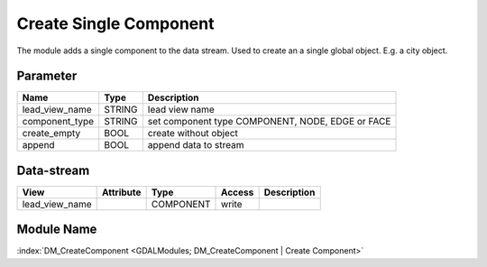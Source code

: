 ========================
 Create Single Component
========================

The module adds a single component to the data stream. Used to create an a single global object. E.g. a city object.

Parameter
---------

+-----------------------+------------------------+------------------------------------------------------------------------+
|        Name           |          Type          |       Description                                                      |
+=======================+========================+========================================================================+
|lead_view_name         | STRING                 | lead view name                                                         |
+-----------------------+------------------------+------------------------------------------------------------------------+
|component_type         | STRING                 | set component type COMPONENT, NODE, EDGE or FACE                       |
+-----------------------+------------------------+------------------------------------------------------------------------+
|create_empty           | BOOL                   | create without object                                                  |
+-----------------------+------------------------+------------------------------------------------------------------------+
|append                 | BOOL                   | append data to stream                                                  |
+-----------------------+------------------------+------------------------------------------------------------------------+

Data-stream
-----------

+--------------------+---------------------------+------------------+-------+------------------------------------------+
|        View        |          Attribute        |       Type       |Access |    Description                           |
+====================+===========================+==================+=======+==========================================+
| lead_view_name     |                           | COMPONENT        | write |                                          |
+--------------------+---------------------------+------------------+-------+------------------------------------------+


Module Name
-----------

:index:`DM_CreateComponent <GDALModules; DM_CreateComponent | Create Component>`

